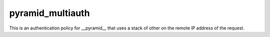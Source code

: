 pyramid_multiauth
=================

This is an authentication policy for __pyramid__ that uses a stack of other
on the remote IP address of the request.

